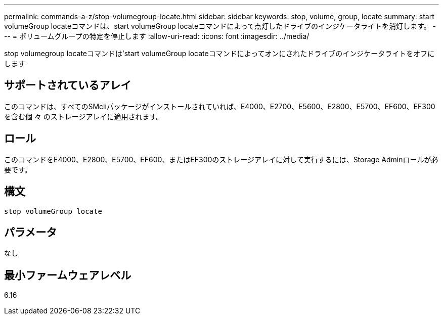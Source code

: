 ---
permalink: commands-a-z/stop-volumegroup-locate.html 
sidebar: sidebar 
keywords: stop, volume, group, locate 
summary: start volumeGroup locateコマンドは、start volumeGroup locateコマンドによって点灯したドライブのインジケータライトを消灯します。 
---
= ボリュームグループの特定を停止します
:allow-uri-read: 
:icons: font
:imagesdir: ../media/


[role="lead"]
stop volumegroup locateコマンドは'start volumeGroup locateコマンドによってオンにされたドライブのインジケータライトをオフにします



== サポートされているアレイ

このコマンドは、すべてのSMcliパッケージがインストールされていれば、E4000、E2700、E5600、E2800、E5700、EF600、EF300を含む個 々 のストレージアレイに適用されます。



== ロール

このコマンドをE4000、E2800、E5700、EF600、またはEF300のストレージアレイに対して実行するには、Storage Adminロールが必要です。



== 構文

[source, cli]
----
stop volumeGroup locate
----


== パラメータ

なし



== 最小ファームウェアレベル

6.16
